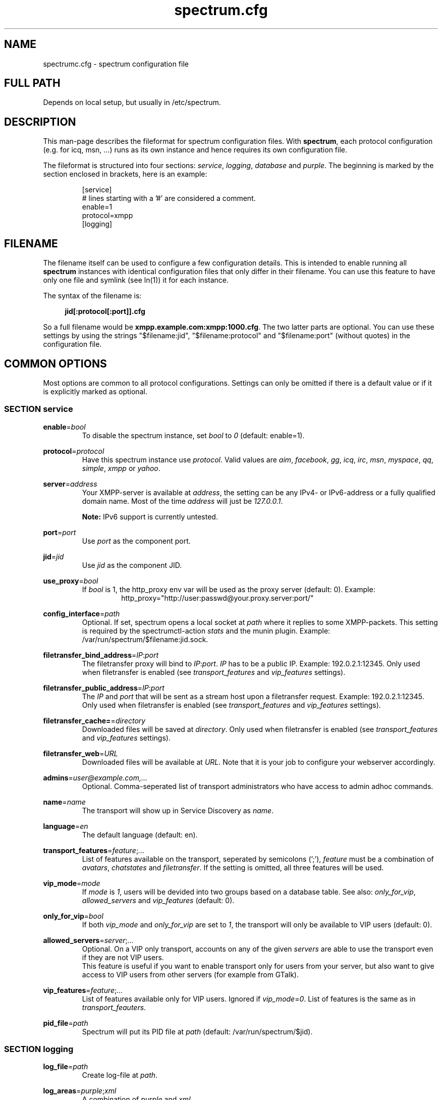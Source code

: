 .\"
.\"     Title: spectrum.cfg
.\"    Author: Mathias Ertl <mati@fsinf.at>
.\"  Language: English
.\"      Date: 2010-03-31
.\"
.TH spectrum.cfg 5  "March 31, 2010" "Version 0.1\-git" "Spectrum Manual"

.SH NAME
spectrumc.cfg - spectrum configuration file
.SH FULL PATH
Depends on local setup, but usually in /etc/spectrum.
.SH DESCRIPTION
This man-page describes the fileformat for spectrum configuration files. With
\fBspectrum\fR, each protocol configuration (e.g. for icq, msn, ...) runs as its
own instance and hence requires its own configuration file.

The fileformat is structured into four sections: \fIservice\fR, \fIlogging\fR,
\fIdatabase\fR and \fIpurple\fR. The beginning is marked by the section enclosed
in brackets, here is an example:

.RS
[service] 
.br
# lines starting with a '#' are considered a comment.
.br
enable=1
.br
protocol=xmpp
.br
...
.br
[logging]
.RE
.SH FILENAME
The filename itself can be used to configure a few configuration details. This
is intended to enable running all \fBspectrum\fR instances with identical
configuration files that only differ in their filename. You can use this feature
to have only one file and symlink (see ln(1)) it for each instance. 

The syntax of the filename is:
.RS 4
.sp
\fBjid[:protocol[:port]].cfg\fR
.sp
.RE
So a full filename would be \fBxmpp.example.com:xmpp:1000.cfg\fR. The two latter
parts are optional. You can use these settings by using the strings
"$filename:jid", "$filename:protocol" and "$filename:port" (without quotes) in
the configuration file.
.SH COMMON OPTIONS
Most options are common to all protocol configurations. Settings can only be
omitted if there is a default value or if it is explicitly marked as optional.

.SS SECTION service
\fBenable\fR=\fIbool\fR
.RS
To disable the spectrum instance, set \fIbool\fR to \fI0\fR (default: enable=1).
.RE

\fBprotocol\fR=\fIprotocol\fR
.RS
Have this spectrum instance use \fIprotocol\fR. Valid values are \fIaim\fR,
\fIfacebook\fR, \fIgg\fR, \fIicq\fR, \fIirc\fR, \fImsn\fR, \fImyspace\fR,
\fIqq\fR, \fIsimple\fR, \fIxmpp\fR or \fIyahoo\fR. 
.RE

\fBserver\fR=\fIaddress\fR
.RS
Your XMPP-server is available at \fIaddress\fR, the setting can be any IPv4- or
IPv6-address or a fully qualified domain name. Most of the time \fIaddress\fR will
just be \fI127.0.0.1\fR.

\fBNote:\fR IPv6 support is currently untested.
.RE

\fBport\fR=\fIport\fR
.RS
Use \fIport\fR as the component port.
.RE

\fBjid\fR=\fIjid\fR
.RS
Use \fIjid\fR as the component JID.
.RE

\fBuse_proxy\fR=\fIbool\fR
.RS
If \fIbool\fR is 1, the http_proxy env var will be used as the proxy server
(default: 0).
Example: 
.RS
http_proxy="http://user:passwd@your.proxy.server:port/"
.RE
.RE

\fBconfig_interface\fR=\fIpath\fR
.RS
Optional. If set, spectrum opens a local socket at \fIpath\fR where it replies to some 
XMPP-packets. This setting is required by the spectrumctl-action \fIstats\fR
and the munin plugin. Example: /var/run/spectrum/$filename:jid.sock. 
.RE

\fBfiletransfer_bind_address\fR=\fIIP\fR:\fIport\fR
.RS
The filetransfer proxy will bind to \fIIP\fR:\fIport\fR. \fIIP\fR has
to be a public IP. Example: 192.0.2.1:12345.
Only used when filetransfer is enabled (see \fItransport_features\fR and
\fIvip_features\fR settings).
.RE

\fBfiletransfer_public_address\fR=\fIIP\fR:\fIport\fR
.RS
The \fIIP\fR and \fIport\fR that will be sent as a stream host upon a 
filetransfer request. Example: 192.0.2.1:12345.
Only used when filetransfer is enabled (see \fItransport_features\fR and
\fIvip_features\fR settings).
.RE

\fBfiletransfer_cache=\fR=\fIdirectory\fR
.RS
Downloaded files will be saved at \fIdirectory\fR.
Only used when filetransfer is enabled (see \fItransport_features\fR and
\fIvip_features\fR settings).
.RE

\fBfiletransfer_web\fR=\fIURL\fR
.RS
Downloaded files will be available at \fIURL\fR. Note that it is your job to
configure your webserver accordingly.
.RE

\fBadmins\fR=\fIuser@example.com,...\fR
.RS
Optional. Comma-seperated list of transport administrators who have access to
admin adhoc commands.
.RE

\fBname\fR=\fIname\fR
.RS
The transport will show up in Service Discovery as \fIname\fR.
.RE

\fBlanguage\fR=\fIen\fR
.RS
The default language (default: en).
.RE

\fBtransport_features\fR=\fIfeature\fR;\fI...\fR
.RS
List of features available on the transport, seperated by semicolons (';'),
\fIfeature\fR must be a combination of \fIavatars\fR, \fIchatstates\fR and
\fIfiletransfer\fR. If the setting is omitted, all three features will be used.
.RE

\fBvip_mode\fR=\fImode\fR
.RS
If \fImode\fR is \fI1\fR, users will be devided into two groups based
on a database table. See also: \fIonly_for_vip\fR, \fIallowed_servers\fR and
\fIvip_features\fR (default: 0).
.RE

\fBonly_for_vip\fR=\fIbool\fR
.RS
If both \fIvip_mode\fR and \fIonly_for_vip\fR are set to \fI1\fR, the transport
will only be available to VIP users (default: 0).
.RE

\fBallowed_servers\fR=\fIserver\fR;\fI...\fR
.RS
Optional. On a VIP only transport, accounts on any of the given \fIservers\fR
are able to use the transport even if they are not VIP users.
.br
This feature is useful if you want to enable transport only for users from your
server, but also want to give access to VIP users from other servers (for example
from GTalk).
.RE

\fBvip_features\fR=\fIfeature\fR;\fI...\fR
.RS
List of features available only for VIP users. Ignored if
\fIvip_mode\fR=\fI0\fR. List of features is the same as in
\fItransport_feauters\fR.
.RE

\fBpid_file\fR=\fIpath\fR
.RS
Spectrum will put its PID file at \fIpath\fR (default: /var/run/spectrum/$jid). 
.RE

.SS SECTION logging
\fBlog_file\fR=\fIpath\fR
.RS
Create log-file at \fIpath\fR.
.RE

\fBlog_areas\fR=\fIpurple\fR;\fIxml\fR
.RS
A combination of \fIpurple\fR and \fIxml\fR.
.RE

.SS SECTION database
\fBtype\fR=\fItype\fR
.RS
Either use \fIsqlite\fR or \fImysql\fR as database backend.
.RE

\fBhost\fR=\fIhostname\fR
.RS
Connect to \fIhostname\fR when using \fImysql\fR.
.RE

\fBuser\fR=\fIname\fR
.RS
Use \fIname\fR as username when for connecting to \fImysql\fR.
.RE

\fBpassword\fR=\fIpwd\fR
.RS
Use \fIpwd\fR as password when for connecting to \fImysql\fR.
.RE

\fBdatabase\fR=\fIdb\fR
.RS
When using \fImysql\fR, use \fIdb\fR as database name, when using \fIsqlite\fR,
use \fIdb\fR to set the path to the database file.
.RE

\fBprefix\fR=\fIprefix\fR
.RS
Optional. Use \fIprefix\fR as database prefix to connect to a \fImysql\fR
database.
.RE

.SS SECTION purple
\fBbind\fR=\fIaddress\fR;\fI...\fR
.RS
Semicolon-seperated list of addresses to bind to. Use \fI0.0.0.0\fR to bind to
all addresses.
.RE

\fBuserdir\fR=\fIdirectory\fR
.RS
Store dynamic user data in \fIdirectory\fR.
.RE

.SH XMPP specific options
.SS SECTION service
\fBrequire_tls\fR=\fIbool\fR
.RS
Require TLS to connect to the legacy network. Set this to \fI0\fR to enable
connectivity to the Facebook Jabber server (default: \fI1\fR).
.RE

.SH AUTHOR
Copyright \(co 2009\-2010 by Spectrum engineers:
.sp
.\" template start
.RS 4
.ie n \{\
\h'-04'\(bu\h'+03'\c
.\}
.el \{\
.sp -1
.IP \(bu 2.3
.\}
Jan Kaluza <hanzz@soc.pidgin\&.im>
.RE
.\" template end, and once again template start
.RS 4
.ie n \{\
\h'-04'\(bu\h'+03'\c
.\}
.el \{\
.sp -1
.IP \(bu 2.3
.\}
Mathias Ertl <mati@fsinf\&.at>
.RE
.\" template end ;)
.RS 4
.ie n \{\
\h'-04'\(bu\h'+03'\c
.\}
.el \{\
.sp -1
.IP \(bu 2.3
.\}
Paul Aurich <paul@darkrain42\&.org>
.RE
.\" again template end

License GPLv3+: GNU GPL version 3 or later.
This is free software: you are free to change and redistribute it.
There is NO WARRANTY, to the extent permitted by law.
.sp
See http://gnu.org/licenses/gpl.html for more information.
.SH SEE ALSO
\fBspectrum\fP(1), \fBspectrumctl\fP(8)

.SH BUGS
Please submit bugs to our issue tracker at github:
http://github.com/hanzz/spectrum/issues
